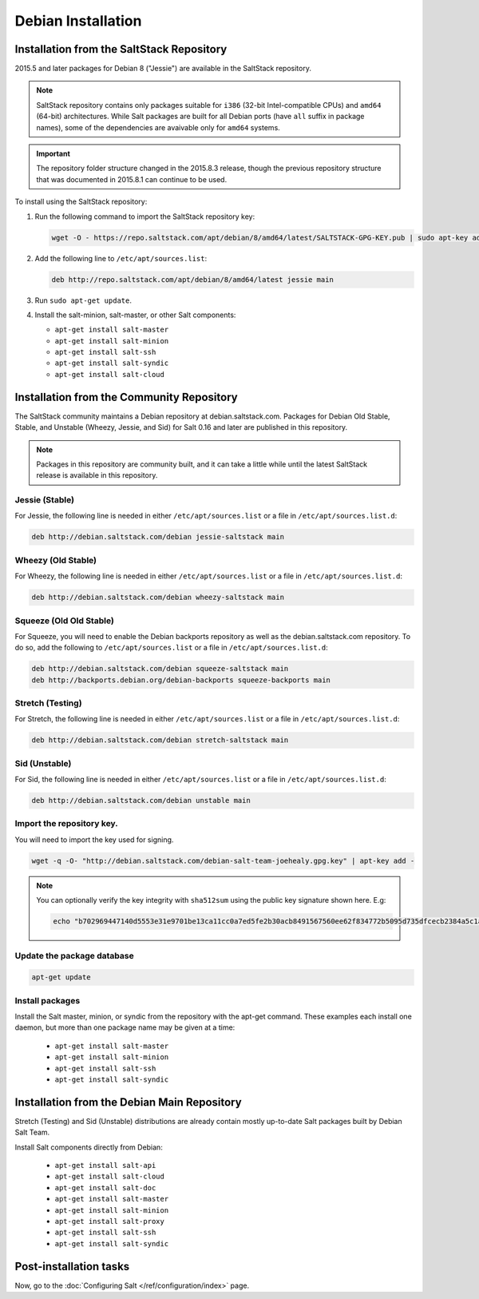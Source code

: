 .. _installation-debian:

===================
Debian Installation
===================

.. _installation-debian-repo:

Installation from the SaltStack Repository
==========================================

2015.5 and later packages for Debian 8 ("Jessie") are available in the
SaltStack repository.

.. note::
    SaltStack repository contains only packages suitable for ``i386`` (32-bit
    Intel-compatible CPUs) and ``amd64`` (64-bit) architectures. While Salt
    packages are built for all Debian ports (have ``all`` suffix in package
    names), some of the dependencies are avaivable only for ``amd64`` systems.

.. important::
    The repository folder structure changed in the 2015.8.3 release, though the
    previous repository structure that was documented in 2015.8.1 can continue to
    be used.

To install using the SaltStack repository:

#. Run the following command to import the SaltStack repository key:

   .. code-block:: bash

       wget -O - https://repo.saltstack.com/apt/debian/8/amd64/latest/SALTSTACK-GPG-KEY.pub | sudo apt-key add -

#. Add the following line to ``/etc/apt/sources.list``:

   .. code-block:: bash

       deb http://repo.saltstack.com/apt/debian/8/amd64/latest jessie main

#. Run ``sudo apt-get update``.

#. Install the salt-minion, salt-master, or other Salt components:

   - ``apt-get install salt-master``
   - ``apt-get install salt-minion``
   - ``apt-get install salt-ssh``
   - ``apt-get install salt-syndic``
   - ``apt-get install salt-cloud``

Installation from the Community Repository
==========================================

The SaltStack community maintains a Debian repository at debian.saltstack.com.
Packages for Debian Old Stable, Stable, and Unstable (Wheezy, Jessie, and Sid)
for Salt 0.16 and later are published in this repository.

.. note::
   Packages in this repository are community built, and it can
   take a little while until the latest SaltStack release is available
   in this repository.

Jessie (Stable)
---------------

For Jessie, the following line is needed in either
``/etc/apt/sources.list`` or a file in ``/etc/apt/sources.list.d``:

.. code-block:: bash

    deb http://debian.saltstack.com/debian jessie-saltstack main

Wheezy (Old Stable)
-------------------

For Wheezy, the following line is needed in either
``/etc/apt/sources.list`` or a file in ``/etc/apt/sources.list.d``:

.. code-block:: bash

    deb http://debian.saltstack.com/debian wheezy-saltstack main

Squeeze (Old Old Stable)
------------------------

For Squeeze, you will need to enable the Debian backports repository
as well as the debian.saltstack.com repository. To do so, add the
following to ``/etc/apt/sources.list`` or a file in
``/etc/apt/sources.list.d``:

.. code-block:: bash

    deb http://debian.saltstack.com/debian squeeze-saltstack main
    deb http://backports.debian.org/debian-backports squeeze-backports main

Stretch (Testing)
-----------------

For Stretch, the following line is needed in either
``/etc/apt/sources.list`` or a file in ``/etc/apt/sources.list.d``:

.. code-block:: bash

    deb http://debian.saltstack.com/debian stretch-saltstack main


Sid (Unstable)
--------------

For Sid, the following line is needed in either
``/etc/apt/sources.list`` or a file in ``/etc/apt/sources.list.d``:

.. code-block:: bash

    deb http://debian.saltstack.com/debian unstable main


Import the repository key.
--------------------------

You will need to import the key used for signing.

.. code-block:: bash

    wget -q -O- "http://debian.saltstack.com/debian-salt-team-joehealy.gpg.key" | apt-key add -

.. note::

    You can optionally verify the key integrity with ``sha512sum`` using the
    public key signature shown here. E.g:

    .. code-block:: bash

        echo "b702969447140d5553e31e9701be13ca11cc0a7ed5fe2b30acb8491567560ee62f834772b5095d735dfcecb2384a5c1a20045f52861c417f50b68dd5ff4660e6  debian-salt-team-joehealy.gpg.key" | sha512sum -c

Update the package database
---------------------------

.. code-block:: bash

    apt-get update


Install packages
----------------

Install the Salt master, minion, or syndic from the repository with the apt-get
command. These examples each install one daemon, but more than one package name
may be given at a time:

   - ``apt-get install salt-master``
   - ``apt-get install salt-minion``
   - ``apt-get install salt-ssh``
   - ``apt-get install salt-syndic``

Installation from the Debian Main Repository
============================================

Stretch (Testing) and Sid (Unstable) distributions are already contain mostly
up-to-date Salt packages built by Debian Salt Team.

Install Salt components directly from Debian:

   - ``apt-get install salt-api``
   - ``apt-get install salt-cloud``
   - ``apt-get install salt-doc``
   - ``apt-get install salt-master``
   - ``apt-get install salt-minion``
   - ``apt-get install salt-proxy``
   - ``apt-get install salt-ssh``
   - ``apt-get install salt-syndic``

.. _Debian-config:

Post-installation tasks
=======================

Now, go to the :doc:`Configuring Salt </ref/configuration/index>` page.
